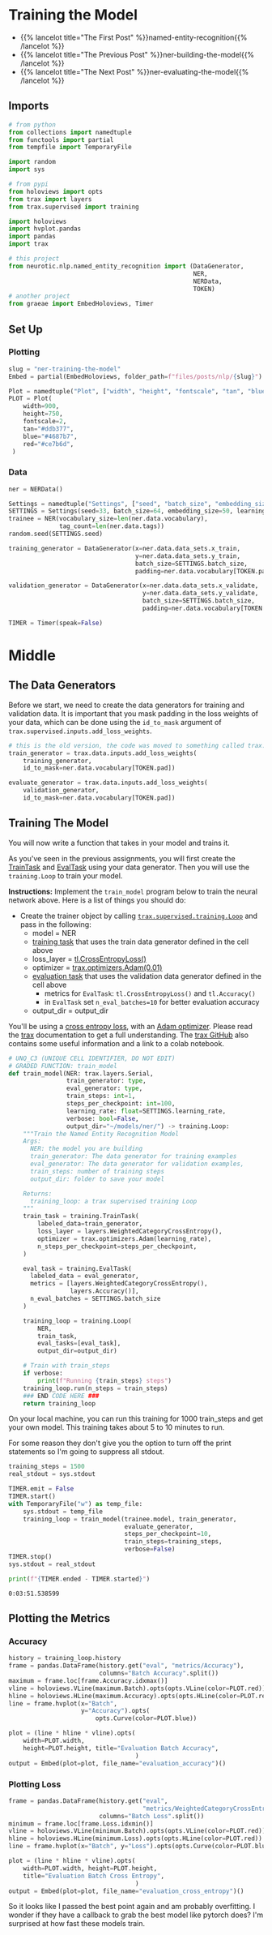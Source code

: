 #+BEGIN_COMMENT
.. title: NER: Training the Model
.. slug: ner-training-the-model
.. date: 2021-01-13 15:01:58 UTC-08:00
.. tags: lstm,rnn,nlp,ner
.. category: NLP
.. link: 
.. description: Training the NER model.
.. type: text

#+END_COMMENT
#+OPTIONS: ^:{}
#+TOC: headlines 3
#+PROPERTY: header-args :session ~/.local/share/jupyter/runtime/kernel-31230fc3-119f-4c27-9dbf-87ade3b6be9c-ssh.json
#+BEGIN_SRC python :results none :exports none
%load_ext autoreload
%autoreload 2
#+END_SRC
* Training the Model
  - {{% lancelot title="The First Post" %}}named-entity-recognition{{% /lancelot %}}
  - {{% lancelot title="The Previous Post" %}}ner-building-the-model{{% /lancelot %}}    
  - {{% lancelot title="The Next Post" %}}ner-evaluating-the-model{{% /lancelot %}}
** Imports
#+begin_src python :results none
# from python
from collections import namedtuple
from functools import partial
from tempfile import TemporaryFile

import random
import sys

# from pypi
from holoviews import opts
from trax import layers
from trax.supervised import training

import holoviews
import hvplot.pandas
import pandas
import trax

# this project
from neurotic.nlp.named_entity_recognition import (DataGenerator,
                                                   NER,
                                                   NERData,
                                                   TOKEN)
# another project
from graeae import EmbedHoloviews, Timer
#+end_src
** Set Up
*** Plotting
#+begin_src python :results none
slug = "ner-training-the-model"
Embed = partial(EmbedHoloviews, folder_path=f"files/posts/nlp/{slug}")

Plot = namedtuple("Plot", ["width", "height", "fontscale", "tan", "blue", "red"])
PLOT = Plot(
    width=900,
    height=750,
    fontscale=2,
    tan="#ddb377",
    blue="#4687b7",
    red="#ce7b6d",
 )
#+end_src    
*** Data    
#+begin_src python :results none
ner = NERData()

Settings = namedtuple("Settings", ["seed", "batch_size", "embedding_size", "learning_rate"])
SETTINGS = Settings(seed=33, batch_size=64, embedding_size=50, learning_rate=0.01)
trainee = NER(vocabulary_size=len(ner.data.vocabulary),
              tag_count=len(ner.data.tags))
random.seed(SETTINGS.seed)

training_generator = DataGenerator(x=ner.data.data_sets.x_train,
                                   y=ner.data.data_sets.y_train,
                                   batch_size=SETTINGS.batch_size,
                                   padding=ner.data.vocabulary[TOKEN.pad])

validation_generator = DataGenerator(x=ner.data.data_sets.x_validate,
                                     y=ner.data.data_sets.y_validate,
                                     batch_size=SETTINGS.batch_size,
                                     padding=ner.data.vocabulary[TOKEN.pad])

TIMER = Timer(speak=False)
#+end_src
* Middle
** The Data Generators
 Before we start, we need to create the data generators for training and validation data. It is important that you mask padding in the loss weights of your data, which can be done using the =id_to_mask= argument of =trax.supervised.inputs.add_loss_weights=.

#+begin_src python :results none
# this is the old version, the code was moved to something called trax.data
train_generator = trax.data.inputs.add_loss_weights(
    training_generator,
    id_to_mask=ner.data.vocabulary[TOKEN.pad])

evaluate_generator = trax.data.inputs.add_loss_weights(
    validation_generator,
    id_to_mask=ner.data.vocabulary[TOKEN.pad])
#+end_src
** Training The Model
 You will now write a function that takes in your model and trains it.
 
 As you've seen in the previous assignments, you will first create the [[https://trax-ml.readthedocs.io/en/stable/trax.supervised.html#trax.supervised.training.TrainTask][TrainTask]] and [[https://trax-ml.readthedocs.io/en/stable/trax.supervised.html#trax.supervised.training.EvalTask][EvalTask]] using your data generator. Then you will use the =training.Loop= to train your model.

 **Instructions:** Implement the =train_model= program below to train the neural network above. Here is a list of things you should do: 
 - Create the trainer object by calling [[https://trax-ml.readthedocs.io/en/latest/trax.supervised.html#trax.supervised.training.Loop][=trax.supervised.training.Loop=]] and pass in the following:
     - model = NER
     - [[https://trax-ml.readthedocs.io/en/latest/trax.supervised.html#trax.supervised.training.TrainTask][training task]] that uses the train data generator defined in the cell above
     - loss_layer = [[https://github.com/google/trax/blob/22765bb18608d376d8cd660f9865760e4ff489cd/trax/layers/metrics.py#L71][tl.CrossEntropyLoss()]]
     - optimizer = [[https://github.com/google/trax/blob/03cb32995e83fc1455b0c8d1c81a14e894d0b7e3/trax/optimizers/adam.py#L23][trax.optimizers.Adam(0.01)]]
     - [[https://trax-ml.readthedocs.io/en/latest/trax.supervised.html#trax.supervised.training.EvalTask][evaluation task]] that uses the validation data generator defined in the cell above
      + metrics for =EvalTask=: =tl.CrossEntropyLoss()= and =tl.Accuracy()=
      + in =EvalTask= set =n_eval_batches=10= for better evaluation accuracy
     - output_dir = output_dir

You'll be using a [[https://trax-ml.readthedocs.io/en/latest/trax.layers.html#trax.layers.metrics.CrossEntropyLoss][cross entropy loss]], with an [[https://trax-ml.readthedocs.io/en/latest/trax.optimizers.html#trax.optimizers.adam.Adam][Adam optimizer]]. Please read the [[https://trax-ml.readthedocs.io/en/latest/trax.html][trax]] documentation to get a full understanding. The [[https://github.com/google/trax][trax GitHub]] also contains some useful information and a link to a colab notebook.

#+begin_src python :results none
# UNQ_C3 (UNIQUE CELL IDENTIFIER, DO NOT EDIT)
# GRADED FUNCTION: train_model
def train_model(NER: trax.layers.Serial,
                train_generator: type,
                eval_generator: type,
                train_steps: int=1,
                steps_per_checkpoint: int=100,
                learning_rate: float=SETTINGS.learning_rate,
                verbose: bool=False,
                output_dir="~/models/ner/") -> training.Loop:
    """Train the Named Entity Recognition Model
    Args: 
      NER: the model you are building
      train_generator: The data generator for training examples
      eval_generator: The data generator for validation examples,
      train_steps: number of training steps
      output_dir: folder to save your model

    Returns:
      training_loop: a trax supervised training Loop
    """
    train_task = training.TrainTask(
        labeled_data=train_generator,
        loss_layer = layers.WeightedCategoryCrossEntropy(),
        optimizer = trax.optimizers.Adam(learning_rate),
        n_steps_per_checkpoint=steps_per_checkpoint,
    )

    eval_task = training.EvalTask(
      labeled_data = eval_generator,
      metrics = [layers.WeightedCategoryCrossEntropy(),
                 layers.Accuracy()],
      n_eval_batches = SETTINGS.batch_size
    )

    training_loop = training.Loop(
        NER,
        train_task,
        eval_tasks=[eval_task],
        output_dir=output_dir)

    # Train with train_steps
    if verbose:
        print(f"Running {train_steps} steps")
    training_loop.run(n_steps = train_steps)
    ### END CODE HERE ###
    return training_loop
#+end_src

 On your local machine, you can run this training for 1000 train_steps and get your own model. This training takes about 5 to 10 minutes to run.

For some reason they don't give you the option to turn off the print statements so I'm going to suppress all stdout.

#+begin_src python :results none
training_steps = 1500
real_stdout = sys.stdout

TIMER.emit = False
TIMER.start()
with TemporaryFile("w") as temp_file:
    sys.stdout = temp_file
    training_loop = train_model(trainee.model, train_generator,
                                evaluate_generator,
                                steps_per_checkpoint=10,
                                train_steps=training_steps,
                                verbose=False)
TIMER.stop()
sys.stdout = real_stdout
#+end_src


#+begin_src python :results output :exports both
print(f"{TIMER.ended - TIMER.started}")
#+end_src

#+RESULTS:
: 0:03:51.538599


** Plotting the Metrics
*** Accuracy
#+begin_src python :results none
history = training_loop.history
frame = pandas.DataFrame(history.get("eval", "metrics/Accuracy"),
                         columns="Batch Accuracy".split())
maximum = frame.loc[frame.Accuracy.idxmax()]
vline = holoviews.VLine(maximum.Batch).opts(opts.VLine(color=PLOT.red))
hline = holoviews.HLine(maximum.Accuracy).opts(opts.HLine(color=PLOT.red))
line = frame.hvplot(x="Batch",
                    y="Accuracy").opts(
                        opts.Curve(color=PLOT.blue))

plot = (line * hline * vline).opts(
    width=PLOT.width,
    height=PLOT.height, title="Evaluation Batch Accuracy",
                                   )
output = Embed(plot=plot, file_name="evaluation_accuracy")()
#+end_src

#+begin_src python :results output html :exports output
print(output)
#+end_src

#+RESULTS:
#+begin_export html
 <object type="text/html" data="evaluation_accuracy.html" style="width:100%" height=800>
   <p>Figure Missing</p>
 </object>
#+end_export

*** Plotting Loss
#+begin_src python :results none
frame = pandas.DataFrame(history.get("eval",
                                     "metrics/WeightedCategoryCrossEntropy"),
                         columns="Batch Loss".split())
minimum = frame.loc[frame.Loss.idxmin()]
vline = holoviews.VLine(minimum.Batch).opts(opts.VLine(color=PLOT.red))
hline = holoviews.HLine(minimum.Loss).opts(opts.HLine(color=PLOT.red))
line = frame.hvplot(x="Batch", y="Loss").opts(opts.Curve(color=PLOT.blue))

plot = (line * hline * vline).opts(
    width=PLOT.width, height=PLOT.height,
    title="Evaluation Batch Cross Entropy",
                                   )
output = Embed(plot=plot, file_name="evaluation_cross_entropy")()
#+end_src

#+begin_src python :results output html :exports output
print(output)
#+end_src

#+RESULTS:
#+begin_export html
<object type="text/html" data="evaluation_cross_entropy.html" style="width:100%" height=800>
  <p>Figure Missing</p>
</object>
#+end_export

So it looks like I passed the best point again and am probably overfitting. I wonder if they have a callback to grab the best model like pytorch does? I'm surprised at how fast these models train.
